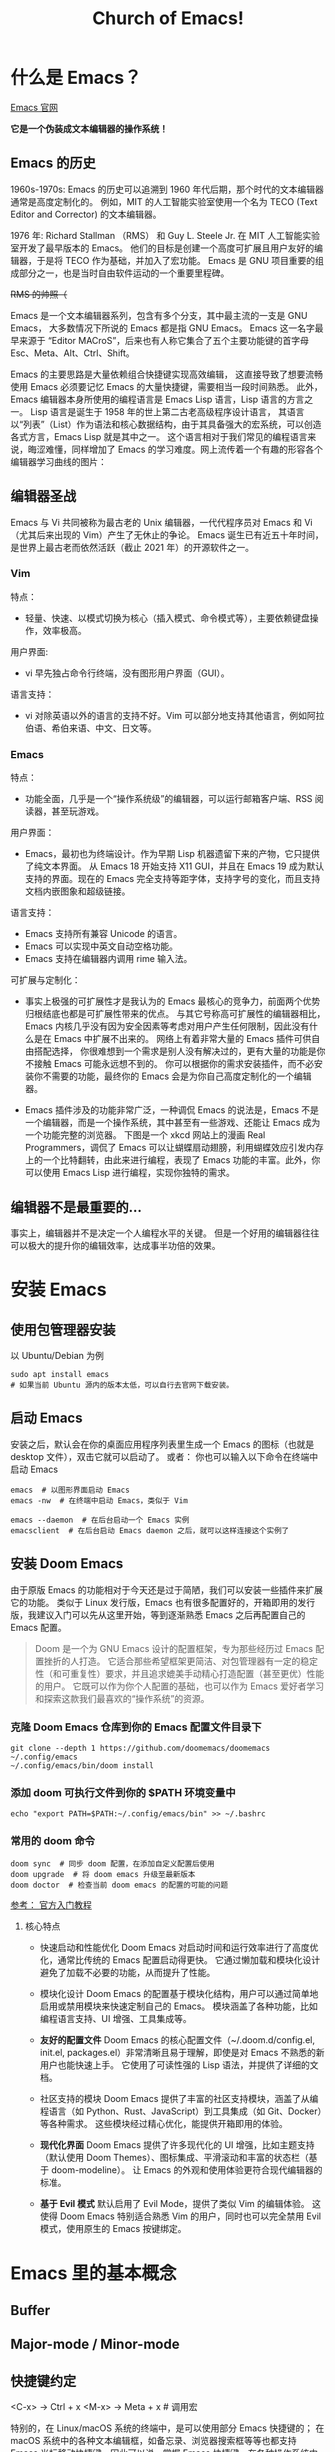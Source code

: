#+title: Church of Emacs!

* 什么是 Emacs？

[[https://www.gnu.org/software/emacs/tour/index.html][Emacs 官网]]

*它是一个伪装成文本编辑器的操作系统！*

** Emacs 的历史
:PROPERTIES:
:ID:       7313b401-8c11-41af-9537-eb1414b57eae
:END:
1960s-1970s: Emacs 的历史可以追溯到 1960 年代后期，那个时代的文本编辑器通常是高度定制化的。
例如，MIT 的人工智能实验室使用一个名为 TECO (Text Editor and Corrector) 的文本编辑器。

1976 年: Richard Stallman （RMS） 和 Guy L. Steele Jr. 在 MIT 人工智能实验室开发了最早版本的 Emacs。
他们的目标是创建一个高度可扩展且用户友好的编辑器，于是将 TECO 作为基础，并加入了宏功能。
Emacs 是 GNU 项目重要的组成部分之一，也是当时自由软件运动的一个重要里程碑。


[[file:images/2024-11-28_20-48-33_screenshot.png]]
+RMS 的帅照（+

Emacs 是一个文本编辑器系列，包含有多个分支，其中最主流的一支是 GNU Emacs，
大多数情况下所说的 Emacs 都是指 GNU Emacs。
Emacs 这一名字最早来源于 “Editor MACroS”，后来也有人称它集合了五个主要功能键的首字母 Esc、Meta、Alt、Ctrl、Shift。

Emacs 的主要思路是大量依赖组合快捷键实现高效编辑，
这直接导致了想要流畅使用 Emacs 必须要记忆 Emacs 的大量快捷键，需要相当一段时间熟悉。
此外，Emacs 编辑器本身所使用的编程语言是 Emacs Lisp 语言，Lisp 语言的方言之一。
Lisp 语言是诞生于 1958 年的世上第二古老高级程序设计语言，
其语言以“列表”（List）作为语法和核心数据结构，由于其具备强大的宏系统，可以创造各式方言，Emacs Lisp 就是其中之一。
这个语言相对于我们常见的编程语言来说，晦涩难懂，同样增加了 Emacs 的学习难度。网上流传着一个有趣的形容各个编辑器学习曲线的图片：

[[file:images/2024-11-28_20-28-36_screenshot.png]]

** 编辑器圣战
Emacs 与 Vi 共同被称为最古老的 Unix 编辑器，一代代程序员对 Emacs 和 Vi （尤其后来出现的 Vim）产生了无休止的争论。
Emacs 诞生已有近五十年时间，是世界上最古老而依然活跃（截止 2021 年）的开源软件之一。

*** Vim
特点：
- 轻量、快速、以模式切换为核心（插入模式、命令模式等），主要依赖键盘操作，效率极高。

用户界面:
- vi 早先独占命令行终端，没有图形用户界面（GUI）。

语言支持：
- vi 对除英语以外的语言的支持不好。Vim 可以部分地支持其他语言，例如阿拉伯语、希伯来语、中文、日文等。

*** Emacs
:PROPERTIES:
:ID:       6a53599c-249c-48c5-958c-2acdfe32cfb4
:END:
特点：
- 功能全面，几乎是一个“操作系统级”的编辑器，可以运行邮箱客户端、RSS 阅读器，甚至玩游戏。

用户界面：
- Emacs，最初也为终端设计。作为早期 Lisp 机器遗留下来的产物，它只提供了纯文本界面。
  从 Emacs 18 开始支持 X11 GUI，并且在 Emacs 19 成为默认支持的界面。现在的 Emacs 完全支持等距字体，支持字号的变化，而且支持文档内嵌图象和超级链接。

语言支持：
- Emacs 支持所有兼容 Unicode 的语言。
- Emacs 可以实现中英文自动空格功能。
- Emacs 支持在编辑器内调用 rime 输入法。

可扩展与定制化：
- 事实上极强的可扩展性才是我认为的 Emacs 最核心的竞争力，前面两个优势归根结底也都是可扩展性带来的优点。
  与其它号称高可扩展性的编辑器相比，Emacs 内核几乎没有因为安全因素等考虑对用户产生任何限制，因此没有什么是在 Emacs 中扩展不出来的。
  网络上有着非常大量的 Emacs 插件可供自由搭配选择，
  你很难想到一个需求是别人没有解决过的，更有大量的功能是你不接触 Emacs 可能永远想不到的。
  你可以根据你的需求安装插件，而不必安装你不需要的功能，最终你的 Emacs 会是为你自己高度定制化的一个编辑器。

- Emacs 插件涉及的功能非常广泛，一种调侃 Emacs 的说法是，Emacs 不是一个编辑器，而是一个操作系统，其中甚至有一些游戏、还能让 Emacs 成为一个功能完整的浏览器。
  下图是一个 xkcd 网站上的漫画 Real Programmers，调侃了 Emacs 可以让蝴蝶扇动翅膀，利用蝴蝶效应引发内存上的一个比特翻转，由此来进行编程，表现了 Emacs 功能的丰富。此外，你可以使用 Emacs Lisp 进行编程，实现你独特的需求。

[[file:images/2024-11-28_20-30-32_screenshot.png]]


** 编辑器不是最重要的...
事实上，编辑器并不是决定一个人编程水平的关键。
但是一个好用的编辑器往往可以极大的提升你的编辑效率，达成事半功倍的效果。

* 安装 Emacs
** 使用包管理器安装
以 Ubuntu/Debian 为例
#+BEGIN_SRC shell
sudo apt install emacs
# 如果当前 Ubuntu 源内的版本太低，可以自行去官网下载安装。
#+END_SRC

** 启动 Emacs
安装之后，默认会在你的桌面应用程序列表里生成一个 Emacs 的图标（也就是 desktop 文件），双击它就可以启动了。
或者：
你也可以输入以下命令在终端中启动 Emacs
#+BEGIN_SRC shell
emacs  # 以图形界面启动 Emacs
emacs -nw  # 在终端中启动 Emacs，类似于 Vim

emacs --daemon  # 在后台启动一个 Emacs 实例
emacsclient  # 在后台启动 Emacs daemon 之后，就可以这样连接这个实例了
#+END_SRC

** 安装 Doom Emacs
由于原版 Emacs 的功能相对于今天还是过于简陋，我们可以安装一些插件来扩展它的功能。
类似于 Linux 发行版，Emacs 也有很多配置好的，开箱即用的发行版，我建议入门可以先从这里开始，等到逐渐熟悉 Emacs 之后再配置自己的 Emacs 配置。

#+begin_quote
Doom 是一个为 GNU Emacs 设计的配置框架，专为那些经历过 Emacs 配置挫折的人打造。
它适合那些希望框架更简洁、对包管理器有一定的稳定性（和可重复性）要求，并且追求媲美手动精心打造配置（甚至更优）性能的用户。
它既可以作为你个人配置的基础，也可以作为 Emacs 爱好者学习和探索这款我们最喜欢的“操作系统”的资源。
#+end_quote

*** 克隆 Doom Emacs 仓库到你的 Emacs 配置文件目录下
#+begin_src shell
git clone --depth 1 https://github.com/doomemacs/doomemacs ~/.config/emacs
~/.config/emacs/bin/doom install
#+end_src

*** 添加 doom 可执行文件到你的 $PATH 环境变量中
#+begin_src shell
echo "export PATH=$PATH:~/.config/emacs/bin" >> ~/.bashrc
#+end_src

*** 常用的 doom 命令
#+begin_src shell
doom sync  # 同步 doom 配置，在添加自定义配置后使用
doom upgrade  # 将 doom emacs 升级至最新版本
doom doctor  # 检查当前 doom emacs 的配置的可能的问题
#+end_src

[[https://github.com/doomemacs/doomemacs/blob/master/docs/getting_started.org][参考： 官方入门教程]]

**** 核心特点
- 快速启动和性能优化
        Doom Emacs 对启动时间和运行效率进行了高度优化，通常比传统的 Emacs 配置启动得更快。
        它通过懒加载和模块化设计避免了加载不必要的功能，从而提升了性能。

- 模块化设计
        Doom Emacs 的配置基于模块化结构，用户可以通过简单地启用或禁用模块来快速定制自己的 Emacs。
        模块涵盖了各种功能，比如编程语言支持、UI 增强、工具集成等。

- *友好的配置文件*
        Doom Emacs 的核心配置文件（~/.doom.d/config.el, init.el, packages.el）非常清晰且易于理解，即使是对 Emacs 不熟悉的新用户也能快速上手。
        它使用了可读性强的 Lisp 语法，并提供了详细的文档。

- 社区支持的模块
        Doom Emacs 提供了丰富的社区支持模块，涵盖了从编程语言（如 Python、Rust、JavaScript）到工具集成（如 Git、Docker）等各种需求。
        这些模块经过精心优化，能提供开箱即用的体验。

- *现代化界面*
        Doom Emacs 提供了许多现代化的 UI 增强，比如主题支持（默认使用 Doom Themes）、图标集成、平滑滚动和丰富的状态栏（基于 doom-modeline）。
        让 Emacs 的外观和使用体验更符合现代编辑器的标准。

- *基于 Evil 模式*
        默认启用了 Evil Mode，提供了类似 Vim 的编辑体验。
        这使得 Doom Emacs 特别适合熟悉 Vim 的用户，同时也可以完全禁用 Evil 模式，使用原生的 Emacs 按键绑定。

* Emacs 里的基本概念
** Buffer

** Major-mode / Minor-mode

** 快捷键约定
<C-x> -> Ctrl + x
<M-x> -> Meta + x    # 调用宏

特别的，在 Linux/macOS 系统的终端中，是可以使用部分 Emacs 快捷键的；
在 macOS 系统中的各种文本编辑框，如备忘录、浏览器搜索框等等也都支持 Emacs 光标移动快捷键。因此可以说，掌握 Emacs 快捷键，在各种操作系统中都可以享受到其带来的方便快捷。

#+BEGIN_QUOTE
Emacs 中有五个功能键： Control 、 Meta 、 Shift 、 Super 、 Hyper 。
其中部分名称读者可能不熟悉，那是几十年前的键盘上的按键名称，其中的 Hyper 键更是在现代键盘上消失了。

那 Meta 和 Super 又是什么呢？
- Meta 对应于普通 PC 键盘上的 Alt 键，Mac 电脑上的 Option 键。
- Super 对应 PC 键盘上的 Win 键，对应 Mac 电脑上的 Command 键。
  那么我们知道， Super 键在现代系统中起到了重要作用，因此 Emacs 平常不使用和 Super 键相关的快捷键，Emacs 的绝大多数快捷键都是使用 Control 和 Meta 键，而其中一大部分都是只使用 Control 键。
#+END_QUOTE

** 常用快捷键
:PROPERTIES:
:ID:       23508705-6658-4418-86e3-52d83d8c5c8f
:END:

[[file:images/2024-11-29_21-23-08_screenshot.png]]

注： 在 doom emacs 的 evil-mode 下，emacs 里的文本导航快捷键也都被绑定在了 vim 的快捷键下，所以就不再重复说明了。

除此之外，emacs 有一些常用的操作快捷键：

- <C-x C-c>    # 退出 Emacs
- <C-x C-s>    # 保存当前 buffer 至文件  （保存）
- <C-x C-w>    # 将当前 buffer 另存为另一个文件  （另存为）
- <C-x C-f>    # 打开一个文件

- <C-x b>    # 列出当前所有的 buffer
  <C-x k>    # 删除一个指定的 buffer

- <C-x 1>    # 开启一个窗口
  <C-x 2>    # 在当前窗口下方打开一个窗口
  <C-x 3>    # 在当前窗口右方打开一个窗口
  <C-x o>    # 将光标移至另一个窗口

- <C-x SPC>    # 在当前光标位置设置一个标记 （在 evil-mode 下会自动进入 visual 模式）
  <C-x C-x>    # 在当前光标位置和上一个标记之间创建一个选择区间 （同理，在 evil-mode 下会自动创建 visual block）

- <M-w>    # 复制当前选中区域
  <C-w>    # 剪切当前选中区域  （在 evil-mode 中被重绑定到了 evil 的相关快捷键）
  <C-y>    # 粘贴之前复制的内容 （yank）

  #+begin_quote
  Hint:在 emacs 中，yanking 指代的是粘贴，而在 vim 中，yanking 指代的是复制。
  #+end_quote

  Emacs 内部维护了一个环形“剪贴板历史”，
  当你想插入之前移除的内容时（即粘贴之前剪切的内容），按下 C-y ，这被称为 "yank"，它会将最近一次移除的内容插入回来。
  那么如何粘贴历史记录呢？在一次 "yank" 的基础上，再按 M-y ，就可以得到倒数第二次移除的内容，再按一次 M-y 即可得到倒数第三次移除的内容，以此类推。

  #+begin_quote
  Hint：counsel 插件可以辅助这个过程。
  #+end_quote

- <C-/> / <C-_> / <C-x u>    # 撤销上一次操作
  <C-g C-/> / <C-g C-_> / <C-g C-x u>    # 重做上一次操作，即先按下 C-g，再按下撤销键，相当于撤销上一次撤销。
                                           与复制粘贴一样，Emacs 同样为我们维护了一个环形的撤销历史，当我们按下 C-g 的时候，
                                           相当于我们改变了当前撤销的方向，此时再进行撤销操作，就变成了重做。

 #+begin_quote
  Hint：与剪贴板历史一样，undo-tree 插件可以辅助这个过程。
  #+end_quote

-


* Emacs 的杀手锏
** Org-mode

** Magit

** verilog-mode
